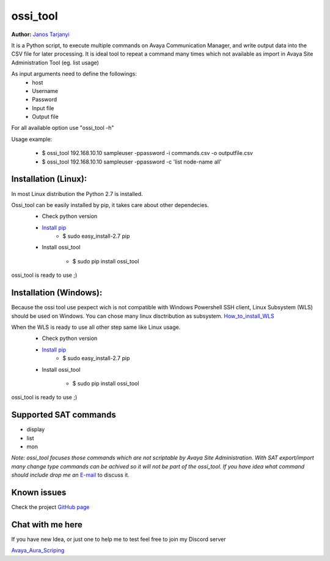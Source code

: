 ossi_tool
=========
**Author:** `Janos Tarjanyi`_

.. _Janos Tarjanyi: janos.tarjanyi@gmail.com




It is a Python script, to execute multiple commands on Avaya Communication Manager,
and write output data into the CSV file for later processing. It is ideal tool to
repeat a command many times which not available as import in Avaya Site Administration
Tool (eg. list usage)

As input arguments need to define the followings:
    - host
    - Username
    - Password
    - Input file
    - Output file

For all available option use "ossi_tool -h" 

Usage example:

    - $ ossi_tool 192.168.10.10 sampleuser -ppassword -i commands.csv -o outputfile.csv

    - $ ossi_tool 192.168.10.10 sampleuser -ppassword -c 'list node-name all'


Installation (Linux):
---------------------

In most Linux distribution the Python 2.7 is installed.

Ossi_tool can be easily installed by pip, it takes care about other dependecies.
    - Check python version
    - `Install pip`_
        - $ sudo easy_install-2.7 pip

    .. _Install pip: https://www.tecmint.com/install-pip-in-linux/           
    
    - Install ossi_tool

        - $ sudo pip install ossi_tool

ossi_tool is ready to use ;)


Installation (Windows):
------------------------

Because the ossi tool use pexpect wich is not compatible with Windows Powershell SSH client,
Linux Subsystem (WLS) should be used on Windows. You can chose many linux disctribution as
subsystem. `How_to_install_WLS`_ 

.. _How_to_install_WLS: https://docs.microsoft.com/en-us/windows/wsl/install-win10

When the WLS is ready to use all other step same like Linux usage.
    - Check python version
    - `Install pip`_
        - $ sudo easy_install-2.7 pip
        
    .. _Install pip: https://www.tecmint.com/install-pip-in-linux/           
    
    - Install ossi_tool

        - $ sudo pip install ossi_tool    

ossi_tool is ready to use ;)

Supported SAT commands
----------------------
- display
- list
- mon

*Note:
ossi_tool focuses those commands which are not scriptable by Avaya Site
Administration. With SAT export/import many change type commands can be achived
so it will not be part of the ossi_tool. If you have idea what command should include
drop me an* `E-mail`_ to discuss it.

.. _E-mail: janos.tarjanyi@gmail.com





Known issues
---------------------

Check the project `GitHub page`_

.. _GitHub page: https://github.com/deesnow/ossi_tool/issues


Chat with me here
---------------------

If you have new Idea, or just one to help me to test feel free to join my Discord server

`Avaya_Aura_Scriping`_

.. _Avaya_Aura_Scriping: https://discord.gg/wa6MGjt